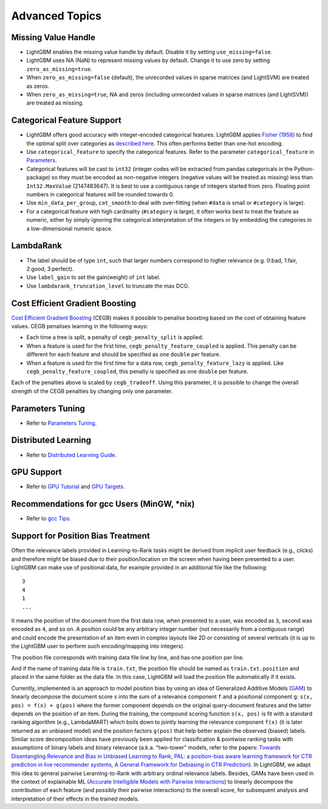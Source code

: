 Advanced Topics
===============

Missing Value Handle
--------------------

-  LightGBM enables the missing value handle by default. Disable it by setting ``use_missing=false``.

-  LightGBM uses NA (NaN) to represent missing values by default. Change it to use zero by setting ``zero_as_missing=true``.

-  When ``zero_as_missing=false`` (default), the unrecorded values in sparse matrices (and LightSVM) are treated as zeros.

-  When ``zero_as_missing=true``, NA and zeros (including unrecorded values in sparse matrices (and LightSVM)) are treated as missing.

Categorical Feature Support
---------------------------

-  LightGBM offers good accuracy with integer-encoded categorical features. LightGBM applies
   `Fisher (1958) <https://www.tandfonline.com/doi/abs/10.1080/01621459.1958.10501479>`_
   to find the optimal split over categories as
   `described here <./Features.rst#optimal-split-for-categorical-features>`_. This often performs better than one-hot encoding.

-  Use ``categorical_feature`` to specify the categorical features.
   Refer to the parameter ``categorical_feature`` in `Parameters <./Parameters.rst#categorical_feature>`__.

-  Categorical features will be cast to ``int32`` (integer codes will be extracted from pandas categoricals in the Python-package) so they must be encoded as non-negative integers (negative values will be treated as missing)
   less than ``Int32.MaxValue`` (2147483647).
   It is best to use a contiguous range of integers started from zero.
   Floating point numbers in categorical features will be rounded towards 0.

-  Use ``min_data_per_group``, ``cat_smooth`` to deal with over-fitting (when ``#data`` is small or ``#category`` is large).

-  For a categorical feature with high cardinality (``#category`` is large), it often works best to
   treat the feature as numeric, either by simply ignoring the categorical interpretation of the integers or
   by embedding the categories in a low-dimensional numeric space.

LambdaRank
----------

-  The label should be of type ``int``, such that larger numbers correspond to higher relevance (e.g. 0:bad, 1:fair, 2:good, 3:perfect).

-  Use ``label_gain`` to set the gain(weight) of ``int`` label.

-  Use ``lambdarank_truncation_level`` to truncate the max DCG.

Cost Efficient Gradient Boosting
--------------------------------

`Cost Efficient Gradient Boosting <https://papers.nips.cc/paper/6753-cost-efficient-gradient-boosting.pdf>`_ (CEGB)  makes it possible to penalise boosting based on the cost of obtaining feature values.
CEGB penalises learning in the following ways:

- Each time a tree is split, a penalty of ``cegb_penalty_split`` is applied.
- When a feature is used for the first time, ``cegb_penalty_feature_coupled`` is applied. This penalty can be different for each feature and should be specified as one ``double`` per feature.
- When a feature is used for the first time for a data row, ``cegb_penalty_feature_lazy`` is applied. Like ``cegb_penalty_feature_coupled``, this penalty is specified as one ``double`` per feature.

Each of the penalties above is scaled by ``cegb_tradeoff``.
Using this parameter, it is possible to change the overall strength of the CEGB penalties by changing only one parameter.

Parameters Tuning
-----------------

-  Refer to `Parameters Tuning <./Parameters-Tuning.rst>`__.

.. _Parallel Learning:

Distributed Learning
--------------------

-  Refer to `Distributed Learning Guide <./Parallel-Learning-Guide.rst>`__.

GPU Support
-----------

-  Refer to `GPU Tutorial <./GPU-Tutorial.rst>`__ and `GPU Targets <./GPU-Targets.rst>`__.

Recommendations for gcc Users (MinGW, \*nix)
--------------------------------------------

-  Refer to `gcc Tips <./gcc-Tips.rst>`__.

Support for Position Bias Treatment
------------------------------------

Often the relevance labels provided in Learning-to-Rank tasks might be derived from implicit user feedback (e.g., clicks) and therefore might be biased due to their position/location on the screen when having been presented to a user.
LightGBM can make use of positional data, for example provided in an additional file like the following:

::

    3
    4
    1
    ...

It means the position of the document from the first data row, when presented to a user, was encoded as ``3``, second was encoded as ``4``, and so on. 
A position could be any arbitrary integer number (not necessarily from a contiguous range) and could encode the presentation of an item even in complex layouts like 2D or consisting of several verticals (it is up to the LightGBM user to perform such encoding/mapping into integers).

The position file corresponds with training data file line by line, and has one position per line.

And if the name of training data file is ``train.txt``, the position file should be named as ``train.txt.position`` and placed in the same folder as the data file.
In this case, LightGBM will load the position file automatically if it exists.

Currently, implemented is an approach to model position bias by using an idea of Generalized Additive Models (`GAM <https://en.wikipedia.org/wiki/Generalized_additive_model>`_) to linearly decompose the document score ``s`` into the sum of a relevance component ``f`` and a positional component ``g``:  ``s(x, pos) = f(x) + g(pos)`` where the former component depends on the original query-document features and the latter depends on the position of an item. 
During the training, the compound scoring function ``s(x, pos)`` is fit with a standard ranking algorithm (e.g., LambdaMART) which boils down to jointly learning the relevance component ``f(x)`` (it is later returned as an unbiased model) and the position factors ``g(pos)`` that help better explain the observed (biased) labels. 
Similar score decomposition ideas have previously been applied for classification & pointwise ranking tasks with assumptions of binary labels and binary relevance (a.k.a. "two-tower" models, refer to the papers: `Towards Disentangling Relevance and Bias in Unbiased Learning to Rank <https://arxiv.org/abs/2212.13937>`_, `PAL: a position-bias aware learning framework for CTR prediction in live recommender systems <https://dl.acm.org/doi/10.1145/3298689.3347033>`_, `A General Framework for Debiasing in CTR Prediction <https://arxiv.org/abs/2112.02767>`_). 
In LightGBM, we adapt this idea to general pairwise Lerarning-to-Rank with arbitrary ordinal relevance labels. 
Besides, GAMs have been used in the context of explainable ML (`Accurate Intelligible Models with Pairwise Interactions <https://www.cs.cornell.edu/~yinlou/papers/lou-kdd13.pdf>`_) to linearly decompose the contribution of each feature (and possibly their pairwise interactions) to the overall score, for subsequent analysis and interpretation of their effects in the trained models.
